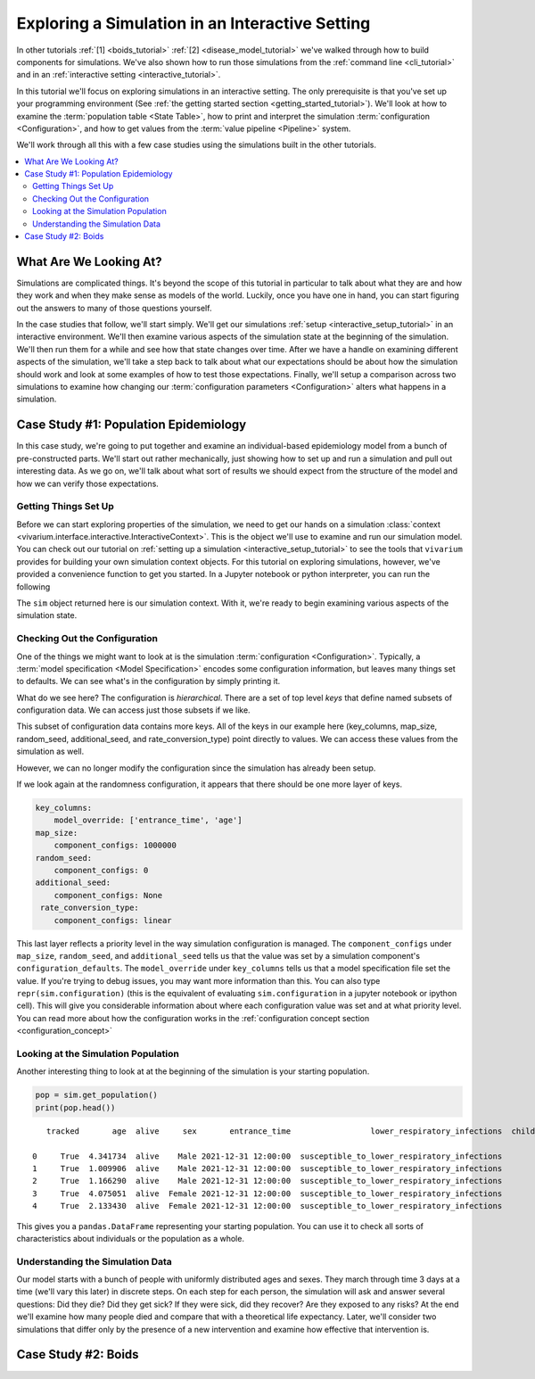 .. _exploration_tutorial:

================================================
Exploring a Simulation in an Interactive Setting
================================================

In other tutorials :ref:`[1] <boids_tutorial>`
:ref:`[2] <disease_model_tutorial>` we've walked through how to build
components for simulations.  We've also shown how to run those simulations
from the :ref:`command line <cli_tutorial>` and in an
:ref:`interactive setting <interactive_tutorial>`.

In this tutorial we'll focus on exploring simulations in an interactive
setting. The only prerequisite is that you've set up your programming
environment (See
:ref:`the getting started section <getting_started_tutorial>`). We'll look
at how to examine the :term:`population table <State Table>`, how to
print and interpret the simulation :term:`configuration <Configuration>`,
and how to get values from the :term:`value pipeline <Pipeline>` system.

We'll work through all this with a few case studies using the simulations
built in the other tutorials.


.. contents::
   :depth: 2
   :local:
   :backlinks: none

What Are We Looking At?
-----------------------

Simulations are complicated things. It's beyond the scope of this tutorial
in particular to talk about what they are and how they work and when they
make sense as models of the world. Luckily, once you have one in hand, you
can start figuring out the answers to many of those questions yourself.

In the case studies that follow, we'll start simply. We'll get our simulations
:ref:`setup <interactive_setup_tutorial>` in an interactive environment.
We'll then examine various aspects of the simulation state at the beginning
of the simulation.  We'll then run them for a while and see how that state
changes over time.  After we have a handle on examining different aspects
of the simulation, we'll take a step back to talk about what our expectations
should be about how the simulation should work and look at some examples
of how to test those expectations.  Finally, we'll setup a comparison across
two simulations to examine how changing our
:term:`configuration parameters <Configuration>` alters what happens in a
simulation.

Case Study #1: Population Epidemiology
--------------------------------------

In this case study, we're going to put together and examine an individual-based
epidemiology model from a bunch of pre-constructed parts. We'll start out
rather mechanically, just showing how to set up and run a simulation and pull
out interesting data. As we go on, we'll talk about what sort of results
we should expect from the structure of the model and how we can verify those
expectations.

Getting Things Set Up
+++++++++++++++++++++

Before we can start exploring properties of the simulation, we need to get
our hands on a simulation
:class:`context <vivarium.interface.interactive.InteractiveContext>`.  This is
the object we'll use to examine and run our simulation model.  You can check
out our tutorial on :ref:`setting up a simulation <interactive_setup_tutorial>`
to see the tools that ``vivarium`` provides for building your own simulation
context objects.  For this tutorial on exploring simulations, however,
we've provided a convenience function to get you started.  In a Jupyter
notebook or python interpreter, you can run the following

.. testcode::

   from vivarium.examples.disease_model import get_disease_model_simulation

   sim = get_disease_model_simulation()

The ``sim`` object returned here is our simulation context. With it, we're
ready to begin examining various aspects of the simulation state.

Checking Out the Configuration
++++++++++++++++++++++++++++++

One of the things we might want to look at is the simulation
:term:`configuration <Configuration>`. Typically, a
:term:`model specification <Model Specification>` encodes some configuration
information, but leaves many things set to defaults. We can see what's in the
configuration by simply printing it.

.. testsetup:: configuration

   from vivarium.examples.disease_model import get_disease_model_simulation

   sim = get_disease_model_simulation()

   del sim.configuration['input_data']
   del sim.configuration['stratification']['excluded_categories']

.. testcode:: configuration

   print(sim.configuration)

.. testoutput:: configuration

    randomness:
        key_columns:
            model_override: ['entrance_time', 'age']
        map_size:
            component_configs: 1000000
        random_seed:
            component_configs: 0
        additional_seed:
            component_configs: None
        rate_conversion_type:
            component_configs: linear
    time:
        start:
            year:
                model_override: 2022
            month:
                model_override: 1
            day:
                model_override: 1
        end:
            year:
                model_override: 2026
            month:
                model_override: 12
            day:
                model_override: 31
        step_size:
            model_override: 0.5
        standard_step_size:
            component_configs: None
    population:
        population_size:
            model_override: 100000
        age_start:
            model_override: 0
        age_end:
            model_override: 5
    mortality:
        mortality_rate:
            model_override: 0.0114
        life_expectancy:
            model_override: 88.9
    lower_respiratory_infections:
        incidence_rate:
            model_override: 0.871
        remission_rate:
            model_override: 45.1
        excess_mortality_rate:
            model_override: 0.634
    child_wasting:
        proportion_exposed:
            model_override: 0.0914
    effect_of_child_wasting_on_infected_with_lower_respiratory_infections.incidence_rate:
        relative_risk:
            model_override: 4.63
    sqlns:
        effect_size:
            model_override: 0.18
    interpolation:
        order:
            component_configs: 0
        validate:
            component_configs: True
        extrapolate:
            component_configs: True
    stratification:
        default:
            component_configs: []
        deaths:
            exclude:
                component_configs: []
            include:
                component_configs: []
    disease_state.susceptible_to_lower_respiratory_infections:
        data_sources:
            initialization_weights:
                component_configs: 1.0
    disease_state.infected_with_lower_respiratory_infections:
        data_sources:
            initialization_weights:
                component_configs: 0.0


What do we see here?  The configuration is *hierarchical*.  There are a set of
top level *keys* that define named subsets of configuration data. We can access
just those subsets if we like.

.. testcode::

   print(sim.configuration.randomness)

.. testoutput::

   key_columns:
       model_override: ['entrance_time', 'age']
   map_size:
       component_configs: 1000000
   random_seed:
       component_configs: 0
   additional_seed:
       component_configs: None
   rate_conversion_type:
       component_configs: linear

This subset of configuration data contains more keys.  All of the keys in
our example here (key_columns, map_size, random_seed, additional_seed,
and rate_conversion_type) point directly to values. We can access these values from the simulation
as well.

.. testcode::

   print(sim.configuration.randomness.key_columns)
   print(sim.configuration.randomness.map_size)
   print(sim.configuration.randomness.random_seed)
   print(sim.configuration.randomness.additional_seed)
   print(sim.configuration.randomness.rate_conversion_type)


.. testoutput::

   ['entrance_time', 'age']
   1000000
   0
   None
   linear

However, we can no longer modify the configuration since the simulation
has already been setup.

.. testcode::

   from layered_config_tree import ConfigurationError

   try:
       sim.configuration.randomness.update({'random_seed': 5})
   except ConfigurationError:
       print("Can't update configuration after setup")

.. testoutput::

   Can't update configuration after setup

If we look again at the randomness configuration, it appears that there
should be one more layer of keys.

.. code-block:: python

   key_columns:
       model_override: ['entrance_time', 'age']
   map_size:
       component_configs: 1000000
   random_seed:
       component_configs: 0
   additional_seed:
       component_configs: None
    rate_conversion_type:
       component_configs: linear

This last layer reflects a priority level in the way simulation configuration
is managed. The ``component_configs`` under ``map_size``, ``random_seed``, and
``additional_seed`` tells us that the value was set by a simulation component's
``configuration_defaults``.  The ``model_override`` under ``key_columns``
tells us that a model specification file set the value. If you're trying
to debug issues, you may want more information than this.  You can also
type ``repr(sim.configuration)`` (this is the equivalent of evaluating
``sim.configuration`` in a jupyter notebook or ipython cell).  This will
give you considerable information about where each configuration value was
set and at what priority level.  You can read more about how the
configuration works in the
:ref:`configuration concept section <configuration_concept>`


Looking at the Simulation Population
++++++++++++++++++++++++++++++++++++

Another interesting thing to look at at the beginning of the simulation is
your starting population.

.. code-block:: python

   pop = sim.get_population()
   print(pop.head())

::

       tracked       age  alive     sex       entrance_time                 lower_respiratory_infections  child_wasting_propensity

    0     True  4.341734  alive    Male 2021-12-31 12:00:00  susceptible_to_lower_respiratory_infections                  0.612086
    1     True  1.009906  alive    Male 2021-12-31 12:00:00  susceptible_to_lower_respiratory_infections                  0.395465
    2     True  1.166290  alive    Male 2021-12-31 12:00:00  susceptible_to_lower_respiratory_infections                  0.670765
    3     True  4.075051  alive  Female 2021-12-31 12:00:00  susceptible_to_lower_respiratory_infections                  0.289266
    4     True  2.133430  alive  Female 2021-12-31 12:00:00  susceptible_to_lower_respiratory_infections                  0.700001

This gives you a ``pandas.DataFrame`` representing your starting population.
You can use it to check all sorts of characteristics about individuals or
the population as a whole.

.. testcode::
   :hide:

   pop = sim.get_population()
   pop = pop.reindex(sorted(pop.columns), axis=1)
   print(pop.age.describe())
   print(pop.alive.value_counts())
   print(pop.child_wasting_propensity.describe())
   print(pop.lower_respiratory_infections.value_counts())
   print(pop.entrance_time.value_counts())
   print(pop.sex.value_counts())
   print(pop.tracked.value_counts())


.. testoutput::

    count    100000.000000
    mean          2.490328
    std           1.441763
    min           0.000011
    25%           1.242100
    50%           2.487453
    75%           3.730555
    max           4.999957
    Name: age, dtype: float64
    alive
    alive    100000
    Name: count, dtype: int64
    count    1.000000e+05
    mean     5.007716e-01
    std      2.885722e-01
    min      5.485898e-07
    25%      2.504689e-01
    50%      5.000226e-01
    75%      7.516029e-01
    max      9.999966e-01
    Name: child_wasting_propensity, dtype: float64
    lower_respiratory_infections
    susceptible_to_lower_respiratory_infections    100000
    Name: count, dtype: int64
    entrance_time
    2021-12-31 12:00:00    100000
    Name: count, dtype: int64
    sex
    Female    50011
    Male      49989
    Name: count, dtype: int64
    tracked
    True    100000
    Name: count, dtype: int64



Understanding the Simulation Data
+++++++++++++++++++++++++++++++++

Our model starts with a bunch of people with uniformly distributed ages and
sexes. They march through time 3 days at a time (we'll vary this later) in
discrete steps. On each step for each person, the simulation will ask and
answer several questions: Did they die? Did they get sick? If they were sick,
did they recover? Are they exposed to any risks? At the end we'll
examine how many people died and compare that with a theoretical life
expectancy. Later, we'll consider two simulations that differ only by the
presence of a new intervention and examine how effective that intervention is.

.. todo::
   Show how to understand the starting population from both the configuration
   and the population state table.  Show how to understand the simulation time
   and how the clock progresses based on configuration parameters.


Case Study #2: Boids
--------------------

.. todo::
   Everything
